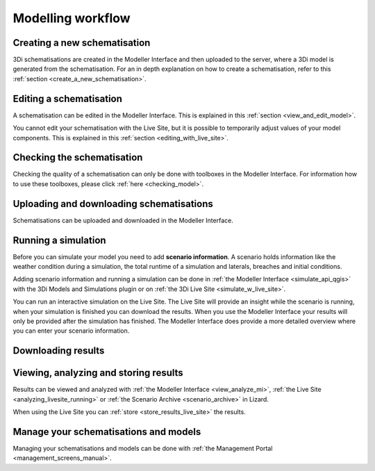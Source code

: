 .. _workflow:

Modelling workflow
====================

Creating a new schematisation
--------------------------------------
3Di schematisations are created in the Modeller Interface and then uploaded to the server, where a 3Di model is generated from the schematisation.
For an in depth explanation on how to create a schematisation, refer to this :ref:`section <create_a_new_schematisation>`.

.. kopje voor loading existing schematisations toevoegen?


Editing a schematisation
--------------------------
A schematisation can be edited in the Modeller Interface. This is explained in this :ref:`section <view_and_edit_model>`.


You cannot edit your schematisation with the Live Site, but it is possible to temporarily adjust values of your model components. This is explained in this :ref:`section <editing_with_live_site>`.


Checking the schematisation
-----------------------------
Checking the quality of a schematisation can only be done with toolboxes in the Modeller Interface. For information how to use these toolboxes, please click :ref:`here <checking_model>`.


Uploading and downloading schematisations
------------------------------------------
Schematisations can be uploaded and downloaded in the Modeller Interface.

.. Schematisations can also be downloaded from??


Running a simulation
----------------------
Before you can simulate your model you need to add **scenario information**. A scenario holds information like the weather condition during a simulation, the total runtime of a simulation and laterals, breaches and initial conditions.

Adding scenario information and running a simulation can be done in  :ref:`the Modeller Interface <simulate_api_qgis>` with the 3Di Models and Simulations plugin or on :ref:`the 3Di Live Site <simulate_w_live_site>`. 

You can run an interactive simulation on the Live Site. The Live Site will provide an insight while the scenario is running, when your simulation is finished you can download the results. When you use the Modeller Interface your results will only be provided after the simulation has finished. The Modeller Interface does provide a more detailed overview where you can enter your scenario information.


Downloading results
---------------------
.. TODO: nog maken nadat dit stuk gemaakt is bij de Modeller Interface


Viewing, analyzing and storing results
----------------------------------------
Results can be viewed and analyzed with :ref:`the Modeller Interface <view_analyze_mi>`, :ref:`the Live Site <analyzing_livesite_running>` or :ref:`the Scenario Archive <scenario_archive>` in Lizard.


When using the Live Site you can :ref:`store <store_results_live_site>` the results.


Manage your schematisations and models
----------------------------------------
Managing your schematisations and models can be done with :ref:`the Management Portal <management_screens_manual>`.